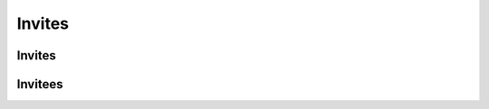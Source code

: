 Invites
=======

.. qrefflask:: pulsar:create_app('config.py')
   :undoc-static:
   :blueprints: invites
   :groupby: view
   :order: path

Invites
-------

.. autoflask:: pulsar:create_app('config.py')
   :undoc-static:
   :modules: pulsar.invites.views.invites
   :groupby: view
   :order: path

Invitees
--------

.. autoflask:: pulsar:create_app('config.py')
   :undoc-static:
   :modules: pulsar.invites.views.invitees
   :groupby: view
   :order: path
